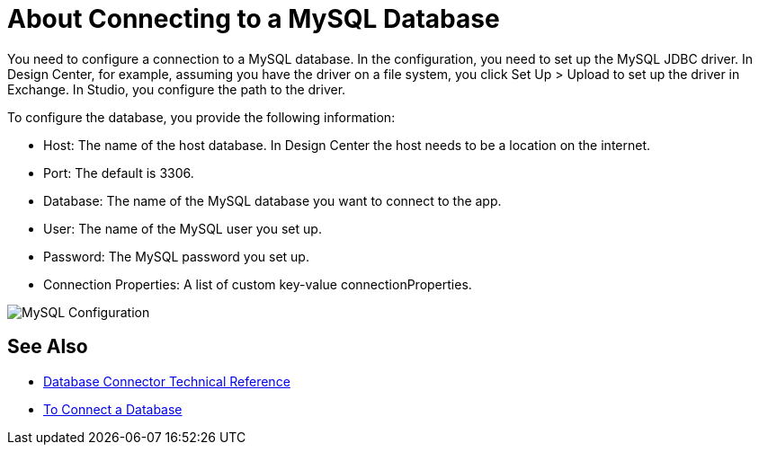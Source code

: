 = About Connecting to a MySQL Database

You need to configure a connection to a MySQL database. In the configuration, you need to set up the MySQL JDBC driver. In Design Center, for example, assuming you have the driver on a file system, you click Set Up > Upload to set up the driver in Exchange. In Studio, you configure the path to the driver.

To configure the database, you provide the following information:

* Host: The name of the host database. In Design Center the host needs to be a location on the internet.
* Port: The default is 3306.
* Database: The name of the MySQL database you want to connect to the app.
* User: The name of the MySQL user you set up.
* Password: The MySQL password you set up.
* Connection Properties: A list of custom key-value connectionProperties.

image:mysql-config.png[MySQL Configuration]

== See Also

* link:/connectors/database-documentation[Database Connector Technical Reference]
* link:/connectors/db-connect-database-task[To Connect a Database]



